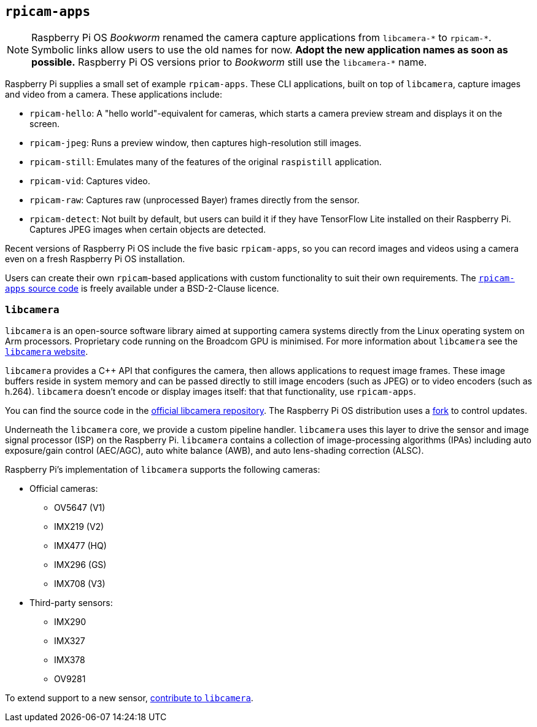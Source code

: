 == `rpicam-apps`

[NOTE]
====
Raspberry Pi OS _Bookworm_ renamed the camera capture applications from ``libcamera-\*`` to ``rpicam-*``. Symbolic links allow users to use the old names for now. **Adopt the new application names as soon as possible.** Raspberry Pi OS versions prior to _Bookworm_ still use the ``libcamera-*`` name.
====

Raspberry Pi supplies a small set of example `rpicam-apps`. These CLI applications, built on top of `libcamera`, capture images and video from a camera. These applications include:

* `rpicam-hello`: A "hello world"-equivalent for cameras, which starts a camera preview stream and displays it on the screen.
* `rpicam-jpeg`: Runs a preview window, then captures high-resolution still images.
* `rpicam-still`: Emulates many of the features of the original `raspistill` application.
* `rpicam-vid`: Captures video.
* `rpicam-raw`: Captures raw (unprocessed Bayer) frames directly from the sensor.
* `rpicam-detect`: Not built by default, but users can build it if they have TensorFlow Lite installed on their Raspberry Pi. Captures JPEG images when certain objects are detected.

Recent versions of Raspberry Pi OS include the five basic `rpicam-apps`, so you can record images and videos using a camera even on a fresh Raspberry Pi OS installation.

Users can create their own `rpicam`-based applications with custom functionality to suit their own requirements. The https://github.com/raspberrypi/rpicam-apps[`rpicam-apps` source code] is freely available under a BSD-2-Clause licence.

=== `libcamera`

`libcamera` is an open-source software library aimed at supporting camera systems directly from the Linux operating system on Arm processors. Proprietary code running on the Broadcom GPU is minimised. For more information about `libcamera` see the https://libcamera.org[`libcamera` website].

`libcamera` provides a {cpp} API that configures the camera, then allows applications to request image frames. These image buffers reside in system memory and can be passed directly to still image encoders (such as JPEG) or to video encoders (such as h.264). `libcamera` doesn't encode or display images itself: that that functionality, use `rpicam-apps`.

You can find the source code in the https://git.linuxtv.org/libcamera.git/[official libcamera repository]. The Raspberry Pi OS distribution uses a https://github.com/raspberrypi/libcamera.git[fork] to control updates.

Underneath the `libcamera` core, we provide a custom pipeline handler. `libcamera` uses this layer to drive the sensor and image signal processor (ISP) on the Raspberry Pi. `libcamera` contains a collection of image-processing algorithms (IPAs) including auto exposure/gain control (AEC/AGC), auto white balance (AWB), and auto lens-shading correction (ALSC).

Raspberry Pi's implementation of `libcamera` supports the following cameras:

* Official cameras:
** OV5647 (V1)
** IMX219 (V2)
** IMX477 (HQ)
** IMX296 (GS)
** IMX708 (V3)
* Third-party sensors:
** IMX290
** IMX327
** IMX378
** OV9281

To extend support to a new sensor, https://git.linuxtv.org/libcamera.git/[contribute to `libcamera`].
